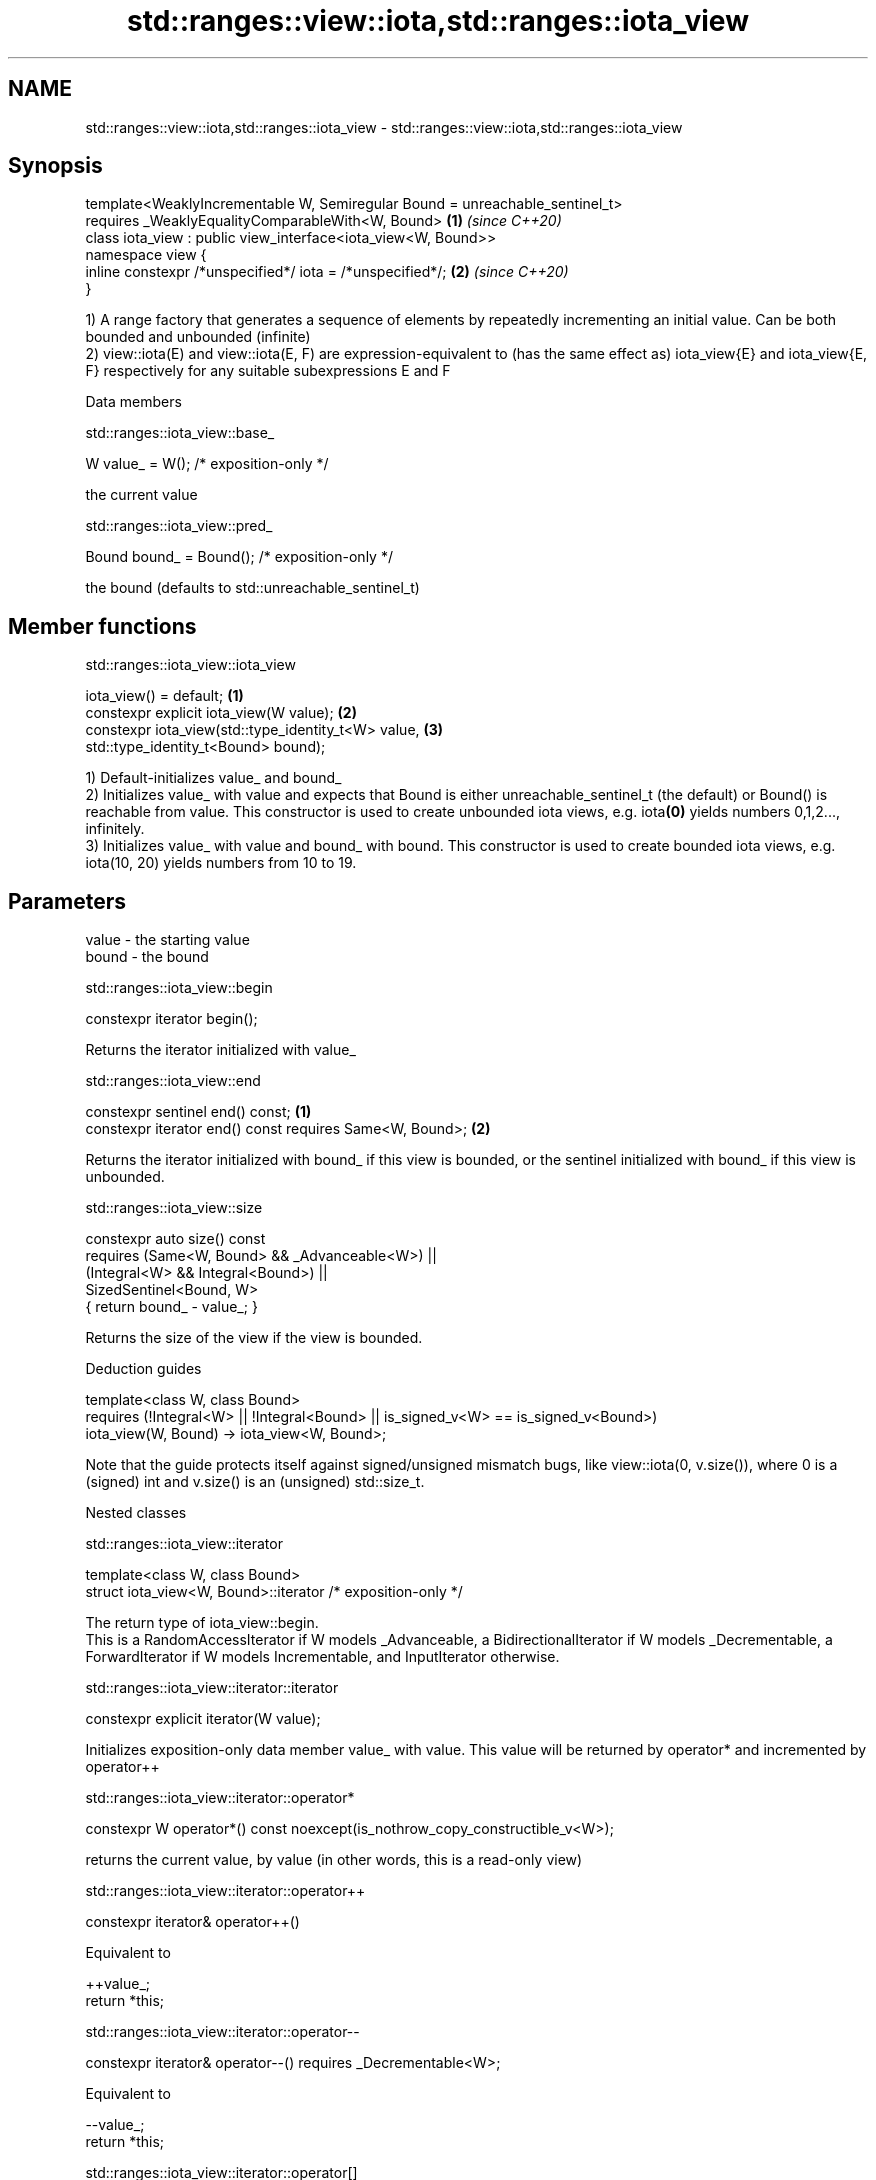 .TH std::ranges::view::iota,std::ranges::iota_view 3 "2020.03.24" "http://cppreference.com" "C++ Standard Libary"
.SH NAME
std::ranges::view::iota,std::ranges::iota_view \- std::ranges::view::iota,std::ranges::iota_view

.SH Synopsis

  template<WeaklyIncrementable W, Semiregular Bound = unreachable_sentinel_t>
  requires _WeaklyEqualityComparableWith<W, Bound>                            \fB(1)\fP \fI(since C++20)\fP
  class iota_view : public view_interface<iota_view<W, Bound>>
  namespace view {
  inline constexpr /*unspecified*/ iota = /*unspecified*/;                    \fB(2)\fP \fI(since C++20)\fP
  }

  1) A range factory that generates a sequence of elements by repeatedly incrementing an initial value. Can be both bounded and unbounded (infinite)
  2) view::iota(E) and view::iota(E, F) are expression-equivalent to (has the same effect as) iota_view{E} and iota_view{E, F} respectively for any suitable subexpressions E and F

  Data members


   std::ranges::iota_view::base_


  W value_ = W(); /* exposition-only */

  the current value

   std::ranges::iota_view::pred_


  Bound bound_ = Bound(); /* exposition-only */

  the bound (defaults to std::unreachable_sentinel_t)

.SH Member functions


   std::ranges::iota_view::iota_view


  iota_view() = default;                             \fB(1)\fP
  constexpr explicit iota_view(W value);             \fB(2)\fP
  constexpr iota_view(std::type_identity_t<W> value, \fB(3)\fP
  std::type_identity_t<Bound> bound);

  1) Default-initializes value_ and bound_
  2) Initializes value_ with value and expects that Bound is either unreachable_­sentinel_­t (the default) or Bound() is reachable from value. This constructor is used to create unbounded iota views, e.g. iota\fB(0)\fP yields numbers 0,1,2..., infinitely.
  3) Initializes value_ with value and bound_ with bound. This constructor is used to create bounded iota views, e.g. iota(10, 20) yields numbers from 10 to 19.

.SH Parameters


  value - the starting value
  bound - the bound


   std::ranges::iota_view::begin


  constexpr iterator begin();

  Returns the iterator initialized with value_

   std::ranges::iota_view::end


  constexpr sentinel end() const;                         \fB(1)\fP
  constexpr iterator end() const requires Same<W, Bound>; \fB(2)\fP

  Returns the iterator initialized with bound_ if this view is bounded, or the sentinel initialized with bound_ if this view is unbounded.

   std::ranges::iota_view::size


  constexpr auto size() const
  requires (Same<W, Bound> && _Advanceable<W>) ||
  (Integral<W> && Integral<Bound>) ||
  SizedSentinel<Bound, W>
  { return bound_ - value_; }

  Returns the size of the view if the view is bounded.

  Deduction guides


  template<class W, class Bound>
  requires (!Integral<W> || !Integral<Bound> || is_signed_v<W> == is_signed_v<Bound>)
  iota_view(W, Bound) -> iota_view<W, Bound>;

  Note that the guide protects itself against signed/unsigned mismatch bugs, like view::iota(0, v.size()), where 0 is a (signed) int and v.size() is an (unsigned) std::size_t.

  Nested classes


   std::ranges::iota_view::iterator


  template<class W, class Bound>
  struct iota_view<W, Bound>::iterator /* exposition-only */

  The return type of iota_view::begin.
  This is a RandomAccessIterator if W models _Advanceable, a BidirectionalIterator if W models _Decrementable, a ForwardIterator if W models Incrementable, and InputIterator otherwise.

   std::ranges::iota_view::iterator::iterator


  constexpr explicit iterator(W value);

  Initializes exposition-only data member value_ with value. This value will be returned by operator* and incremented by operator++

   std::ranges::iota_view::iterator::operator*


  constexpr W operator*() const noexcept(is_nothrow_copy_constructible_v<W>);

  returns the current value, by value (in other words, this is a read-only view)

   std::ranges::iota_view::iterator::operator++


  constexpr iterator& operator++()

  Equivalent to

    ++value_;
    return *this;


   std::ranges::iota_view::iterator::operator--


  constexpr iterator& operator--() requires _Decrementable<W>;

  Equivalent to

    --value_;
    return *this;


   std::ranges::iota_view::iterator::operator[]


  constexpr W operator[](difference_type n) const requires _Advanceable<W>;

  Equivalent to

    return value_­ + n;

  Other members as expected of an iterator.

   std::ranges::iota_view::sentinel


  template<class W, class Bound>
  struct iota_view<W, Bound>::sentinel /* exposition-only */

  The return type of iota_view::end.

   std::ranges::iota_view::sentinel::bound_


  Bound bound_ = Bound();; /* exposition only */

  Exposition-only data member holding the sentinel (typically either a number, for a bounded iota view, or an instance of std::unreachable_sentinel_t for an unbounded iota view.

   std::ranges::iota_view::sentinel::sentinel


  entinel() = default;
  constexpr explicit sentinel(Bound bound);

  Initializes exposition-only data member bound_ with bound.

   std::ranges::iota_view::sentinel::operator==


  friend constexpr bool operator==(const iterator& x, const sentinel& y);
  friend constexpr bool operator==(const sentinel& x, const iterator& y);

  Equivalent to: x.value_­ == y.bound_­; and return y == x; respectively.

   std::ranges::iota_view::sentinel::operator!=


  friend constexpr bool operator!=(const iterator& x, const sentinel& y);
  friend constexpr bool operator!=(const sentinel& x, const iterator& y);

  Equivalent to return !(x == y); and return !(y == x); respectively

.SH Example

  
// Run this code

    #include <ranges>
    #include <vector>
    #include <iostream>

    int main()
    {
      for (int i : std::view::iota{1, 10})
        std::cout << i << ' ';

      std::cout << '\\n';

      for (int i : std::view::iota(1) | std::view::take(9))
        std::cout << i << ' ';
    }

.SH Output:

    1 2 3 4 5 6 7 8 9
    1 2 3 4 5 6 7 8 9




